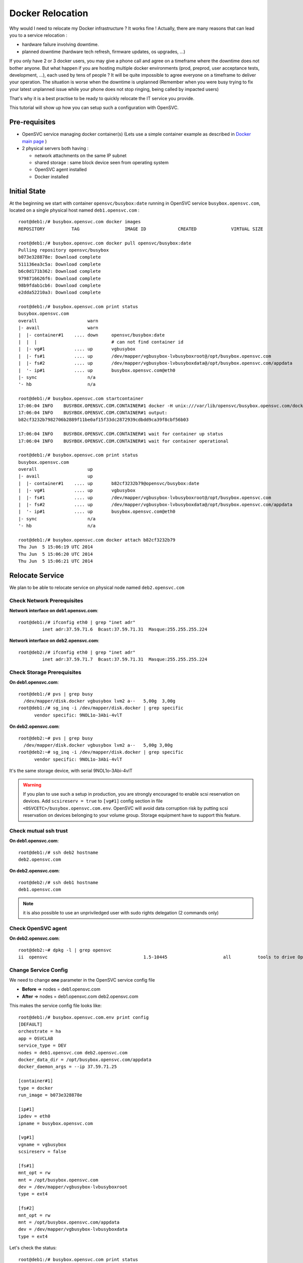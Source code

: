 Docker Relocation
=================

Why would I need to relocate my Docker infrastructure ? It works fine ! Actually, there are many reasons that can lead you to a service relocation :

* hardware failure involving downtime.
* planned downtime (hardware tech refresh, firmware updates, os upgrades, ...)

If you only have 2 or 3 docker users, you may give a phone call and agree on a timeframe where the downtime does not bother anyone.
But what happen if you are hosting multiple docker environments (prod, preprod, user acceptance tests, development, ...), each used by tens of people  ? It will be quite impossible to agree everyone on a timeframe to deliver your operation. The situation is worse when the downtime is unplanned (Remember when you were busy trying to fix your latest unplanned issue while your phone does not stop ringing, being called by impacted users)

That's why it is a best practise to be ready to quickly relocate the IT service you provide. 

This tutorial will show up how you can setup such a configuration with OpenSVC.

Pre-requisites
--------------

* OpenSVC service managing docker container(s) (Lets use a simple container example as described in `Docker main page <agent.service.container.docker.html#service-configuration>`_ )
* 2 physical servers both having :

  * network attachments on the same IP subnet
  * shared storage : same block device seen from operating system
  * OpenSVC agent installed
  * Docker installed

Initial State
-------------

At the beginning we start with container ``opensvc/busybox:date`` running in OpenSVC service ``busybox.opensvc.com``, located on a single physical host named ``deb1.opensvc.com`` :

::

        root@deb1:/# busybox.opensvc.com docker images
        REPOSITORY          TAG                 IMAGE ID            CREATED             VIRTUAL SIZE
        
        root@deb1:/# busybox.opensvc.com docker pull opensvc/busybox:date
        Pulling repository opensvc/busybox
        b073e328878e: Download complete
        511136ea3c5a: Download complete
        b6c0d171b362: Download complete
        9798716626f6: Download complete
        98b9fdab1cb6: Download complete
        e2dda52210a3: Download complete
        
        root@deb1:/# busybox.opensvc.com print status
        busybox.opensvc.com
        overall                   warn
        |- avail                  warn
        |  |- container#1    .... down     opensvc/busybox:date
        |  |  |                            # can not find container id
        |  |- vg#1           .... up       vgbusybox
        |  |- fs#1           .... up       /dev/mapper/vgbusybox-lvbusyboxroot@/opt/busybox.opensvc.com
        |  |- fs#2           .... up       /dev/mapper/vgbusybox-lvbusyboxdata@/opt/busybox.opensvc.com/appdata
        |  '- ip#1           .... up       busybox.opensvc.com@eth0
        |- sync                   n/a
        '- hb                     n/a
        
        root@deb1:/# busybox.opensvc.com startcontainer
        17:06:04 INFO    BUSYBOX.OPENSVC.COM.CONTAINER#1 docker -H unix:///var/lib/opensvc/busybox.opensvc.com/docker.sock run -t -i -d --name=busybox.opensvc.com.container.1 b073e328878e
        17:06:04 INFO    BUSYBOX.OPENSVC.COM.CONTAINER#1 output:
        b82cf3232b7982706b2889f11be0af15f33dc2872939cdbdd9ca39f8cbf56b03
        
        17:06:04 INFO    BUSYBOX.OPENSVC.COM.CONTAINER#1 wait for container up status
        17:06:04 INFO    BUSYBOX.OPENSVC.COM.CONTAINER#1 wait for container operational
        
        root@deb1:/# busybox.opensvc.com print status
        busybox.opensvc.com
        overall                   up
        |- avail                  up
        |  |- container#1    .... up       b82cf3232b79@opensvc/busybox:date
        |  |- vg#1           .... up       vgbusybox
        |  |- fs#1           .... up       /dev/mapper/vgbusybox-lvbusyboxroot@/opt/busybox.opensvc.com
        |  |- fs#2           .... up       /dev/mapper/vgbusybox-lvbusyboxdata@/opt/busybox.opensvc.com/appdata
        |  '- ip#1           .... up       busybox.opensvc.com@eth0
        |- sync                   n/a
        '- hb                     n/a
        
        root@deb1:/# busybox.opensvc.com docker attach b82cf3232b79
        Thu Jun  5 15:06:19 UTC 2014
        Thu Jun  5 15:06:20 UTC 2014
        Thu Jun  5 15:06:21 UTC 2014

Relocate Service
----------------

We plan to be able to relocate service on physical node named ``deb2.opensvc.com``

Check Network Prerequisites
^^^^^^^^^^^^^^^^^^^^^^^^^^^

**Network interface on deb1.opensvc.com**::

        root@deb1:/# ifconfig eth0 | grep "inet adr"
                 inet adr:37.59.71.6  Bcast:37.59.71.31  Masque:255.255.255.224


**Network interface on deb2.opensvc.com**::

        root@deb2:/# ifconfig eth0 | grep "inet adr"
                 inet adr:37.59.71.7  Bcast:37.59.71.31  Masque:255.255.255.224

Check Storage Prerequisites
^^^^^^^^^^^^^^^^^^^^^^^^^^^

**On deb1.opensvc.com**::

        root@deb1:/# pvs | grep busy
          /dev/mapper/disk.docker vgbusybox lvm2 a--   5,00g  3,00g
        root@deb1:/# sg_inq -i /dev/mapper/disk.docker | grep specific
              vendor specific: 9NOL1o-3Abi-4vlT
        
**On deb2.opensvc.com**::

        root@deb2:~# pvs | grep busy
          /dev/mapper/disk.docker vgbusybox lvm2 a--   5,00g 3,00g
        root@deb2:~# sg_inq -i /dev/mapper/disk.docker | grep specific
              vendor specific: 9NOL1o-3Abi-4vlT

It's the same storage device, with serial 9NOL1o-3Abi-4vlT

.. warning:: If you plan to use such a setup in production, you are strongly encouraged to enable scsi reservation on devices. Add ``scsireserv = true`` to ``[vg#1]`` config section in file ``<OSVCETC>/busybox.opensvc.com.env``. OpenSVC will avoid data corruption risk by putting scsi reservation on devices belonging to your volume group. Storage equipment have to support this feature.

Check mutual ssh trust
^^^^^^^^^^^^^^^^^^^^^^

**On deb1.opensvc.com**::

        root@deb1:/# ssh deb2 hostname
        deb2.opensvc.com

**On deb2.opensvc.com**::

        root@deb2:/# ssh deb1 hostname
        deb1.opensvc.com

.. note:: it is also possible to use an unpriviledged user with sudo rights delegation (2 commands only)

Check OpenSVC agent
^^^^^^^^^^^^^^^^^^^

**On deb2.opensvc.com**::

        root@deb2:~# dpkg -l | grep opensvc
        ii  opensvc                                    1.5-10445                     all          tools to drive OpenSVC services

Change Service Config
^^^^^^^^^^^^^^^^^^^^^

We need to change **one** parameter in the OpenSVC service config file

* **Before** => nodes = deb1.opensvc.com
* **After**  => nodes = deb1.opensvc.com deb2.opensvc.com

This makes the service config file looks like::

        root@deb1:/# busybox.opensvc.com.env print config
        [DEFAULT]
        orchestrate = ha
        app = OSVCLAB
        service_type = DEV
        nodes = deb1.opensvc.com deb2.opensvc.com
        docker_data_dir = /opt/busybox.opensvc.com/appdata
        docker_daemon_args = --ip 37.59.71.25
        
        [container#1]
        type = docker
        run_image = b073e328878e
        
        [ip#1]
        ipdev = eth0
        ipname = busybox.opensvc.com
        
        [vg#1]
        vgname = vgbusybox
        scsireserv = false
        
        [fs#1]
        mnt_opt = rw
        mnt = /opt/busybox.opensvc.com
        dev = /dev/mapper/vgbusybox-lvbusyboxroot
        type = ext4
        
        [fs#2]
        mnt_opt = rw
        mnt = /opt/busybox.opensvc.com/appdata
        dev = /dev/mapper/vgbusybox-lvbusyboxdata
        type = ext4

Let's check the status::

        root@deb1:/# busybox.opensvc.com print status
        send /etc/opensvc/busybox.opensvc.com.env to collector ... OK
        update /etc/opensvc/busybox.opensvc.com.push timestamp ... OK
        busybox.opensvc.com
        overall                   warn
        |- avail                  up
        |  |- container#1    .... up       b82cf3232b79@opensvc/busybox:date
        |  |- vg#1           .... up       vgbusybox
        |  |- fs#1           .... up       /dev/mapper/vgbusybox-lvbusyboxroot@/opt/busybox.opensvc.com
        |  |- fs#2           .... up       /dev/mapper/vgbusybox-lvbusyboxdata@/opt/busybox.opensvc.com/appdata
        |  '- ip#1           .... up       busybox.opensvc.com@eth0
        |- sync                   down
        |  '- sync#i0        .... down     rsync svc config to drpnodes, nodes
        |                                  # deb2.opensvc.com need update
        '- hb                     n/a

.. note:: overall state is "warn" due to "sync" section being in "down" state. This means that the OpenSVC agent is aware that a second node is capable of starting the service, but the problem is that this second node is not aware of that. We have to push the configuration on the second node.

Pushing the configuration (always **from** the node owning the service)::

        root@deb1:/# busybox.opensvc.com syncnodes
        18:02:35 INFO    BUSYBOX.OPENSVC.COM.SYNC#I0 skip sync: not in allowed period (['03:59', '05:59'])
        
        root@deb1:/# busybox.opensvc.com syncnodes --force
        18:02:40 INFO    BUSYBOX.OPENSVC.COM         exec '/usr/bin/svcmgr -s busybox.opensvc.com --waitlock 3600 postsync' on node deb2.opensvc.com
        
        root@deb1:/# busybox.opensvc.com print status
        busybox.opensvc.com
        overall                   up
        |- avail                  up
        |  |- container#1    .... up       b82cf3232b79@opensvc/busybox:date
        |  |- vg#1           .... up       vgbusybox
        |  |- fs#1           .... up       /dev/mapper/vgbusybox-lvbusyboxroot@/opt/busybox.opensvc.com
        |  |- fs#2           .... up       /dev/mapper/vgbusybox-lvbusyboxdata@/opt/busybox.opensvc.com/appdata
        |  '- ip#1           .... up       busybox.opensvc.com@eth0
        |- sync                   up
        |  '- sync#i0        .... up       rsync svc config to drpnodes, nodes
        '- hb                     n/a


.. note:: --force flag is required outside of the authorized configuration push timewindow. Just after the push, overall status come back to "up".

Checking the service status on the passive node::

        root@deb2:/# busybox.opensvc.com print status
        busybox.opensvc.com
        overall                   down
        |- avail                  down
        |  |- container#1    .... down     b073e328878e
        |  |  |                            # docker daemon is not running
        |  |- vg#1           .... down     vgbusybox
        |  |- fs#1           .... down     /dev/mapper/vgbusybox-lvbusyboxroot@/opt/busybox.opensvc.com
        |  |- fs#2           .... down     /dev/mapper/vgbusybox-lvbusyboxdata@/opt/busybox.opensvc.com/appdata
        |  '- ip#1           .... down     busybox.opensvc.com@eth0
        |- sync                   up
        |  '- sync#i0        .... up       rsync svc config to drpnodes, nodes
        '- hb                     n/a

.. note:: service is in the expected "down" state, and sync state is "up" from the configuration point of view, this means nodes runs same service configuration.

Execute Service Relocation
^^^^^^^^^^^^^^^^^^^^^^^^^^

Our environment is now ready to be relocated on node deb2.opensvc.com. Once you are authorized to stop the service, you can proceed with the following :

**On deb1.opensvc.com**::

        root@deb1:/# busybox.opensvc.com stop
        18:13:15 INFO    BUSYBOX.OPENSVC.COM.CONTAINER#1 docker -H unix:///var/lib/opensvc/busybox.opensvc.com/docker.sock stop b82cf3232b79
        18:13:25 INFO    BUSYBOX.OPENSVC.COM.CONTAINER#1 output:
        b82cf3232b79
        
        18:13:25 INFO    BUSYBOX.OPENSVC.COM.CONTAINER#1 wait for container down status
        18:13:25 INFO    BUSYBOX.OPENSVC.COM.CONTAINER#1 no more container handled by docker daemon. shut it down
        18:13:25 INFO    BUSYBOX.OPENSVC.COM.FS#2    umount /opt/busybox.opensvc.com/appdata
        18:13:25 INFO    BUSYBOX.OPENSVC.COM.FS#1    umount /opt/busybox.opensvc.com
        18:13:25 INFO    BUSYBOX.OPENSVC.COM.VG#1    vgchange --deltag @deb1.opensvc.com vgbusybox
        18:13:26 INFO    BUSYBOX.OPENSVC.COM.VG#1    output:
          Volume group "vgbusybox" successfully changed
        
        18:13:26 INFO    BUSYBOX.OPENSVC.COM.VG#1    kpartx -d /dev/vgbusybox/lvbusyboxdata
        18:13:26 INFO    BUSYBOX.OPENSVC.COM.VG#1    kpartx -d /dev/vgbusybox/lvbusyboxroot
        18:13:26 INFO    BUSYBOX.OPENSVC.COM.VG#1    vgchange -a n vgbusybox
        18:13:26 INFO    BUSYBOX.OPENSVC.COM.VG#1    output:
          0 logical volume(s) in volume group "vgbusybox" now active
        
        18:13:26 INFO    BUSYBOX.OPENSVC.COM.IP#1    ifconfig eth0:1 down
        18:13:26 INFO    BUSYBOX.OPENSVC.COM.IP#1    checking 37.59.71.25 availability
        
        root@deb1:/# busybox.opensvc.com print status
        busybox.opensvc.com
        overall                   down
        |- avail                  down
        |  |- container#1    .... down     b073e328878e
        |  |  |                            # docker daemon is not running
        |  |- vg#1           .... down     vgbusybox
        |  |- fs#1           .... down     /dev/mapper/vgbusybox-lvbusyboxroot@/opt/busybox.opensvc.com
        |  |- fs#2           .... down     /dev/mapper/vgbusybox-lvbusyboxdata@/opt/busybox.opensvc.com/appdata
        |  '- ip#1           .... down     busybox.opensvc.com@eth0
        |- sync                   up
        |  '- sync#i0        .... up       rsync svc config to drpnodes, nodes
        '- hb                     n/a
        
**On deb2.opensvc.com**::

        root@deb2:/# busybox.opensvc.com start
        18:13:33 INFO    BUSYBOX.OPENSVC.COM.IP#1    checking 37.59.71.25 availability
        18:13:36 INFO    BUSYBOX.OPENSVC.COM.IP#1    ifconfig eth0:1 37.59.71.25 netmask 255.255.255.224 up
        18:13:36 INFO    BUSYBOX.OPENSVC.COM.IP#1    arping -U -c 1 -I eth0 -s 37.59.71.25 37.59.71.25
        18:13:37 INFO    BUSYBOX.OPENSVC.COM.VG#1    vgchange --addtag @deb2.opensvc.com vgbusybox
        18:13:37 INFO    BUSYBOX.OPENSVC.COM.VG#1    output:
          Volume group "vgbusybox" successfully changed
        
        18:13:37 INFO    BUSYBOX.OPENSVC.COM.VG#1    vgchange -a y vgbusybox
        18:13:37 INFO    BUSYBOX.OPENSVC.COM.VG#1    output:
          2 logical volume(s) in volume group "vgbusybox" now active
        
        18:13:37 INFO    BUSYBOX.OPENSVC.COM.FS#1    create missing mountpoint /opt/busybox.opensvc.com
        18:13:37 INFO    BUSYBOX.OPENSVC.COM.FS#1    e2fsck -p /dev/mapper/vgbusybox-lvbusyboxroot
        18:13:37 INFO    BUSYBOX.OPENSVC.COM.FS#1    output:
        /dev/mapper/vgbusybox-lvbusyboxroot: clean, 13/65536 files, 12637/262144 blocks
        
        18:13:37 INFO    BUSYBOX.OPENSVC.COM.FS#1    mount -t ext4 -o rw /dev/mapper/vgbusybox-lvbusyboxroot /opt/busybox.opensvc.com
        18:13:37 INFO    BUSYBOX.OPENSVC.COM.FS#2    e2fsck -p /dev/mapper/vgbusybox-lvbusyboxdata
        18:13:37 INFO    BUSYBOX.OPENSVC.COM.FS#2    output:
        /dev/mapper/vgbusybox-lvbusyboxdata: clean, 487/65536 files, 17664/262144 blocks
        
        18:13:37 INFO    BUSYBOX.OPENSVC.COM.FS#2    mount -t ext4 /dev/mapper/vgbusybox-lvbusyboxdata /opt/busybox.opensvc.com/appdata
        18:13:37 INFO    BUSYBOX.OPENSVC.COM.CONTAINER#1 starting docker daemon
        18:13:37 INFO    BUSYBOX.OPENSVC.COM.CONTAINER#1 docker -H unix:///var/lib/opensvc/busybox.opensvc.com/docker.sock -r=false -d -g /opt/busybox.opensvc.com/appdata -p /var/lib/opensvc/busybox.opensvc.com/docker.pid --ip 37.59.71.25
        18:13:39 INFO    BUSYBOX.OPENSVC.COM.CONTAINER#1 docker -H unix:///var/lib/opensvc/busybox.opensvc.com/docker.sock start b82cf3232b79
        18:13:39 INFO    BUSYBOX.OPENSVC.COM.CONTAINER#1 output:
        b82cf3232b79
        
        18:13:39 INFO    BUSYBOX.OPENSVC.COM.CONTAINER#1 wait for container up status
        18:13:39 INFO    BUSYBOX.OPENSVC.COM.CONTAINER#1 wait for container operational

        root@deb2:/# busybox.opensvc.com print status
        busybox.opensvc.com
        overall                   up
        |- avail                  up
        |  |- container#1    .... up       b82cf3232b79@opensvc/busybox:date
        |  |- vg#1           .... up       vgbusybox
        |  |- fs#1           .... up       /dev/mapper/vgbusybox-lvbusyboxroot@/opt/busybox.opensvc.com
        |  |- fs#2           .... up       /dev/mapper/vgbusybox-lvbusyboxdata@/opt/busybox.opensvc.com/appdata
        |  '- ip#1           .... up       busybox.opensvc.com@eth0
        |- sync                   up
        |  '- sync#i0        .... up       rsync svc config to drpnodes, nodes
        '- hb                     n/a
        root@deb2:/# busybox.opensvc.com docker attach b82cf3232b79
        Thu Jun  5 16:13:48 UTC 2014
        Thu Jun  5 16:13:49 UTC 2014
        Thu Jun  5 16:13:50 UTC 2014

Service stops at 18:13:15 on node deb1, and is up & running on node deb2 at 18:13:39, which make **less than 30 seconds to relocate a service**.
Considering that, it is the time needed to stop/start the applications that will be the most representative in the downtime seen from users.

Basically, we have made a 2-nodes Docker **manual** failover cluster. Easy, isn't it ?
